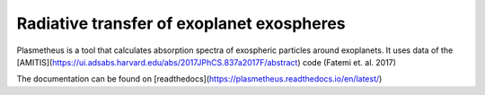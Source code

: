 Radiative transfer of exoplanet exospheres
==========================================

Plasmetheus is a tool that calculates absorption spectra of exospheric particles around exoplanets. It uses data of the [AMITIS](https://ui.adsabs.harvard.edu/abs/2017JPhCS.837a2017F/abstract) code (Fatemi et. al. 2017)

The documentation can be found on [readthedocs](https://plasmetheus.readthedocs.io/en/latest/)